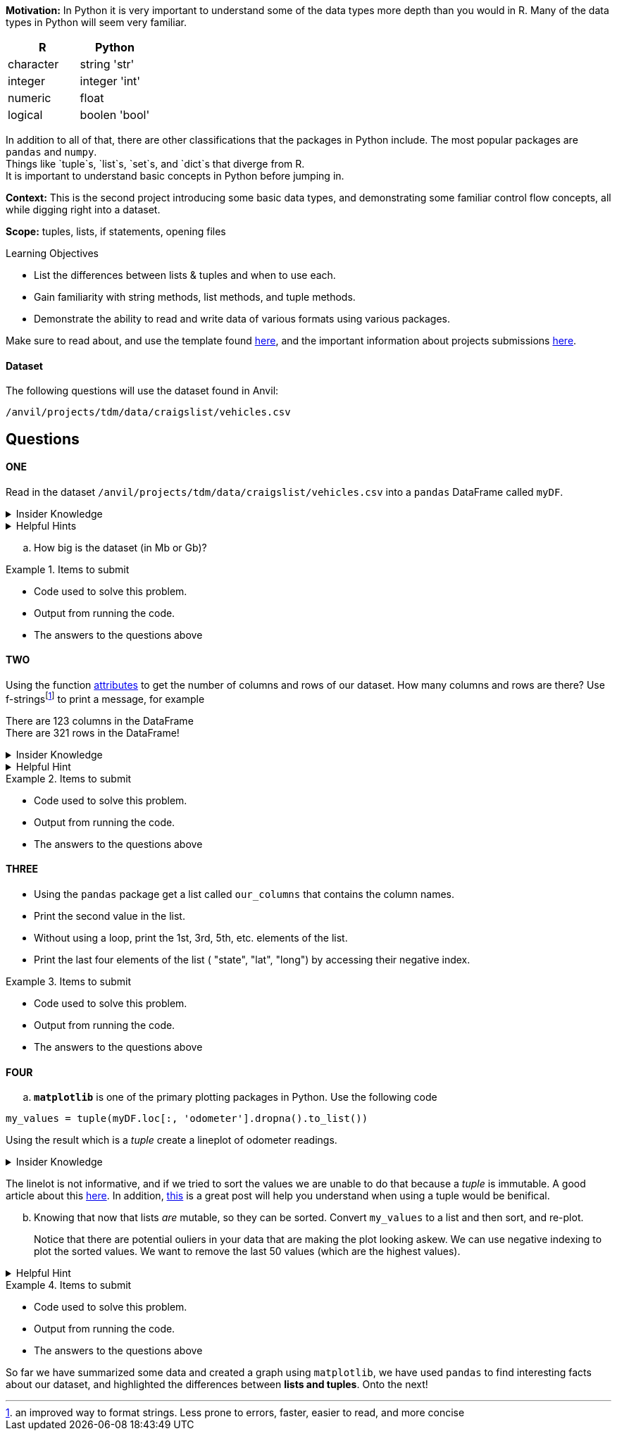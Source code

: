 
**Motivation:** In Python it is very important to understand some of the data types more depth than you would in R. Many of the data types in Python will seem very familiar. +


[cols="1,1"]
|===
|*R* |*Python*

|character |string 'str'

|integer | integer 'int'
|numeric | float

|logical | boolen 'bool'
|===


In addition to all of that, there are other classifications that  the packages in Python include. The most popular packages are `pandas` and `numpy`. +
Things like `tuple`s, `list`s, `set`s, and `dict`s that diverge from R. +
It is important to understand basic concepts in Python before jumping in.

**Context:** This is the second project introducing some basic data types, and demonstrating some familiar control flow concepts, all while digging right into a dataset.

**Scope:** tuples, lists, if statements, opening files

.Learning Objectives
****

- List the differences between lists & tuples and when to use each.
- Gain familiarity with string methods, list methods, and tuple methods.
- Demonstrate the ability to read and write data of various formats using various packages.
****

Make sure to read about, and use the template found xref:templates.adoc[here], and the important information about projects submissions xref:submissions.adoc[here].

#### Dataset

The following questions will use the dataset found in Anvil:

`/anvil/projects/tdm/data/craigslist/vehicles.csv`

== Questions

==== ONE

Read in the dataset `/anvil/projects/tdm/data/craigslist/vehicles.csv` into a `pandas` DataFrame called `myDF`. 

.Insider Knowledge
[%collapsible]
====
`pandas` is an integral tool for various data science tasks in Python. You can read a quick intro https://pandas.pydata.org/pandas-docs/stable/user_guide/10min.html[here].+
We will be slowly introducing bits and pieces of this package throughout the semester. 
====

.Helpful Hints
[%collapsible]
====
[source,python]
----
import pandas as pd
from pathlib import path 
----
====
[loweralpha]
.. How big is the dataset (in Mb or Gb)?

.Items to submit
====
- Code used to solve this problem.
- Output from running the code.
- The answers to the questions above
====


==== TWO

Using the function https://www.geeksforgeeks.org/dataframe-attributes-in-python-pandas/[attributes] to get the number of columns and rows of our dataset. How many columns and rows are there? Use f-stringsfootnote:[an improved way to format strings. Less prone to errors, faster, easier to read,  and more concise] to print a message, for example

There are 123 columns in the DataFrame +
There are 321 rows in the DataFrame!

.Insider Knowledge
[%collapsible]
====
Attributes are the different properties of a data.frame that can be used to get data/information from a particular data.frame

* index- _index()_there are two types of index in a data.frame. One being row index and the other colummn index. 
[source,python]
----
mydf.index
----

* columns- can be used ot get the label values for the columns in the dataset
[source,python]
----
mydf.columns
----

* axes- used when we want to know the value of all row labels AND column labels at the same time
[source, python]
----
mydf.axes
----

* d(ata)types- used to show the data types for each column in the data.frame
[source,python]
----
mydf.dtypes
----
* size- used to show the total number of elements/items in a data.frame
[source, python]
----
mydf.size
----
* shape- show the total number of rows and columns of a specific data.frame
[source,python]
----
mydf.shape
----
* ndim- stands for number of dimensions, this shows the number of dimensions in a specific data.frame
[source,python]
----
mydf.ndim
----
* empty- this checks to see if the data.frame is empty, if it is indeed empty it will retun TRUE but if the data.frame has elements/information then it will return FALSE
[source,python]
----
mydf.empty
----
* T- stands for _transpose_ this means that you can change rows into columns and also vice versa of columns into rows. 
[source,python]
----
mydf.T
----
* values- returns a view object which contains the values of the _dic_ as a list. 
[source,python]
----
mydf.values
----
====

.Helpful Hint
[%collapsible]
====
Earlier we learned how to read a csv file into `python`, line-by-line, and print values. +
Use the `csv` package to print _just_ the first row, which should contain the names of the columns, OR instead of using the `csv` package, use one of the `pandas` attributes from `myDF` to print the column names.
====

.Items to submit
====
- Code used to solve this problem.
- Output from running the code.
- The answers to the questions above
====

==== THREE

* Using the `pandas` package get a list called `our_columns` that contains the column names. +
* Print the second value in the list. +
* Without using a loop, print the 1st, 3rd, 5th, etc. elements of the list. +
* Print the last four elements of the list ( "state", "lat", "long") by accessing their negative index.


.Items to submit
====
- Code used to solve this problem.
- Output from running the code.
- The answers to the questions above
====


==== FOUR

[loweralpha]
.. `*matplotlib*` is one of the primary plotting packages in Python. Use the following code 

[source, python]
----
my_values = tuple(myDF.loc[:, 'odometer'].dropna().to_list())
----
Using the result which is a _tuple_ create a lineplot of odometer readings.

.Insider Knowledge
[%collapsible]
====
A tuple is used to store multiple items in a single variable. One of four data types that Python uses to store collections of data. The other three include *List, Set, Dictionary* 

*Tuple*  a collection of data separated by commas which is ordered and cannot be changed (aka immutable). A tuple *does* allow for duplicate values, can be any data type +
*List*  data structure that is changable (aka mutable). Each element/value is inside the list is an item. A list *does* allow for duplicate values, and can be any data type +
*Set*  is an unordered collection of items. Each element is unique which means that there are *no duplicates* and cannot be changed (aka immutable). Elements/items cannot be accessed by using indexes because a set is unordered. Can be constructed with any data type +
*Dictionary* it is a data structure that is also known as an _associative array_ it is a colletion of key-value pairs. They are ordered, and changable (aka mutable) and do *not* allow for duplicates. values can be any data type. 
====

The linelot is not informative, and if we tried to sort the values we are unable to do that because a _tuple_ is immutable.  A good article about this http://www.compciv.org/guides/python/fundamentals/tuples-immutable/[here]. In addition, https://stackoverflow.com/questions/1708510/list-vs-tuple-when-to-use-each[this] is a great post will help you understand when using a tuple would be benifical. +

["loweralpha", start=2]
.. Knowing that now that lists _are_ mutable, so they can be sorted.  Convert `my_values` to a list and then sort, and re-plot.
+
Notice that there are potential ouliers in your data that are making the plot looking askew. We can use negative indexing to plot the sorted values. We want to remove the last 50 values (which are the highest values). 

.Helpful Hint
[%collapsible]
====
To prevent plotting values on the same plot use the `close` method.
[source, python]
----
import matplotlib.pyplot as plt
my_values = [1,2,3,4,5]
plt.plot(my_values)
plt.show()
plt.close()
----
====

.Items to submit
====
- Code used to solve this problem.
- Output from running the code.
- The answers to the questions above
====


So far we have summarized some data and created a graph using `matplotlib`, we have used `pandas` to find interesting facts about our dataset, and highlighted the differences between *lists and tuples*. Onto the next!

